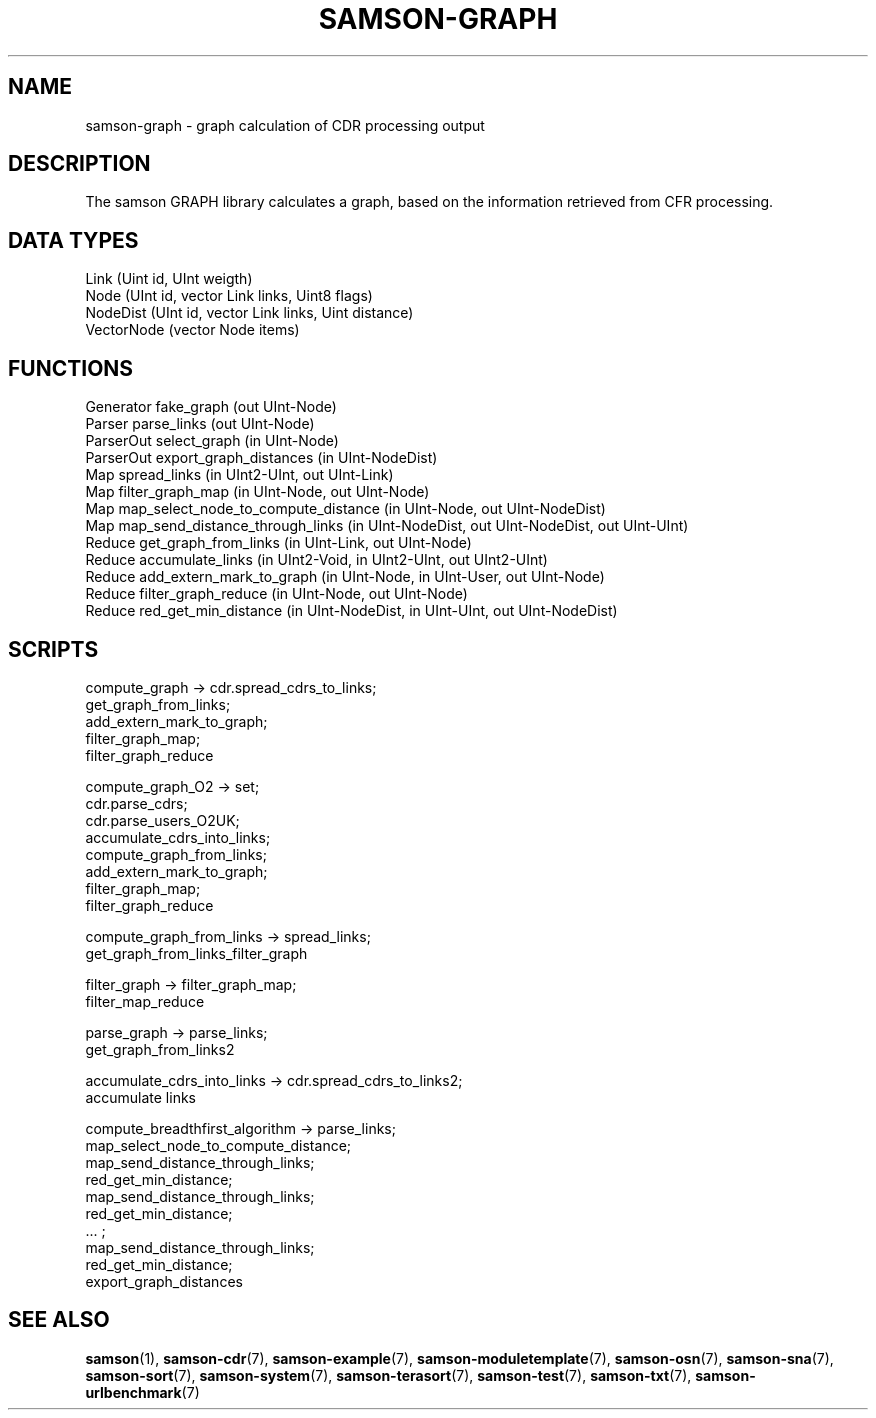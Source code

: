 .TH SAMSON\-GRAPH 7 2011-07-08 "Samson" "Samson Module Libraries"
.SH NAME
samson\-graph \- graph calculation of CDR processing output
.SH DESCRIPTION
The samson GRAPH library calculates a graph, based on the information 
retrieved from CFR processing.

.SH DATA TYPES
  Link (Uint id, UInt weigth)
  Node (UInt id, vector Link links, Uint8 flags)
  NodeDist (UInt id, vector Link links, Uint distance)
  VectorNode (vector Node items)

.SH FUNCTIONS
  Generator  fake_graph (out UInt-Node)
  Parser     parse_links (out UInt-Node)
  ParserOut  select_graph (in UInt-Node)
  ParserOut  export_graph_distances (in UInt-NodeDist)
  Map        spread_links (in UInt2-UInt, out UInt-Link)
  Map        filter_graph_map (in UInt-Node, out UInt-Node)
  Map        map_select_node_to_compute_distance (in UInt-Node, out UInt-NodeDist)
  Map        map_send_distance_through_links (in UInt-NodeDist, out UInt-NodeDist, out UInt-UInt)
  Reduce     get_graph_from_links (in UInt-Link, out UInt-Node)
  Reduce     accumulate_links (in UInt2-Void, in UInt2-UInt, out UInt2-UInt)
  Reduce     add_extern_mark_to_graph (in UInt-Node, in UInt-User, out UInt-Node)
  Reduce     filter_graph_reduce (in UInt-Node, out UInt-Node)
  Reduce     red_get_min_distance (in UInt-NodeDist, in UInt-UInt, out UInt-NodeDist)

.SH SCRIPTS
  compute_graph                   -> cdr.spread_cdrs_to_links; 
                                     get_graph_from_links;
                                     add_extern_mark_to_graph;
                                     filter_graph_map;
                                     filter_graph_reduce

  compute_graph_O2                -> set;
                                     cdr.parse_cdrs;
                                     cdr.parse_users_O2UK;
                                     accumulate_cdrs_into_links;
                                     compute_graph_from_links;
                                     add_extern_mark_to_graph;
                                     filter_graph_map;
                                     filter_graph_reduce

  compute_graph_from_links        -> spread_links;
                                     get_graph_from_links_filter_graph

  filter_graph                    -> filter_graph_map;
                                     filter_map_reduce

  parse_graph                     -> parse_links;
                                     get_graph_from_links2

  accumulate_cdrs_into_links      -> cdr.spread_cdrs_to_links2;
                                     accumulate links

  compute_breadthfirst_algorithm  -> parse_links;
                                     map_select_node_to_compute_distance;
                                     map_send_distance_through_links;
                                     red_get_min_distance;
                                     map_send_distance_through_links;
                                     red_get_min_distance;
                                     ... ;
                                     map_send_distance_through_links;
                                     red_get_min_distance;
                                     export_graph_distances

.SH SEE ALSO
.BR samson (1),
.BR samson-cdr (7),
.BR samson-example (7),
.BR samson-moduletemplate (7),
.BR samson-osn (7),
.BR samson-sna (7),
.BR samson-sort (7),
.BR samson-system (7),
.BR samson-terasort (7),
.BR samson-test (7),
.BR samson-txt (7),
.BR samson-urlbenchmark (7)
